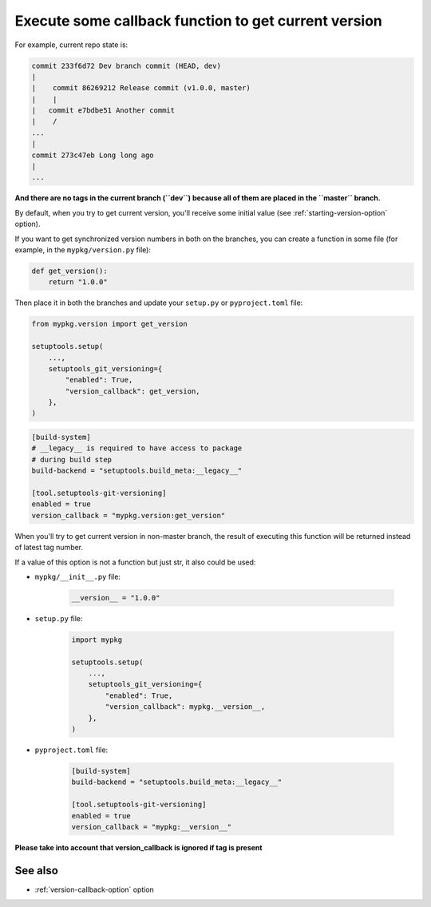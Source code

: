 .. _version-callback:

Execute some callback function to get current version
^^^^^^^^^^^^^^^^^^^^^^^^^^^^^^^^^^^^^^^^^^^^^^^^^^^^^^

For example, current repo state is:

.. code:: bash

    commit 233f6d72 Dev branch commit (HEAD, dev)
    |
    |    commit 86269212 Release commit (v1.0.0, master)
    |    |
    |   commit e7bdbe51 Another commit
    |    /
    ...
    |
    commit 273c47eb Long long ago
    |
    ...

**And there are no tags in the current branch (``dev``) because all
of them are placed in the ``master`` branch.**

By default, when you try to get current version, you'll receive some
initial value (see :ref:`starting-version-option` option).

If you want to get synchronized version numbers in both on the branches,
you can create a function in some file (for example, in the
``mypkg/version.py`` file):

.. code:: python

    def get_version():
        return "1.0.0"

Then place it in both the branches and update your ``setup.py`` or ``pyproject.toml`` file:

.. code:: python

    from mypkg.version import get_version

    setuptools.setup(
        ...,
        setuptools_git_versioning={
            "enabled": True,
            "version_callback": get_version,
        },
    )

.. code:: toml

    [build-system]
    # __legacy__ is required to have access to package
    # during build step
    build-backend = "setuptools.build_meta:__legacy__"

    [tool.setuptools-git-versioning]
    enabled = true
    version_callback = "mypkg.version:get_version"

When you'll try to get current version in non-master branch, the result
of executing this function will be returned instead of latest tag
number.

If a value of this option is not a function but just str, it also could be used:

-  ``mypkg/__init__.py`` file:

    .. code:: python

        __version__ = "1.0.0"

-  ``setup.py`` file:

    .. code:: python

        import mypkg

        setuptools.setup(
            ...,
            setuptools_git_versioning={
                "enabled": True,
                "version_callback": mypkg.__version__,
            },
        )

-  ``pyproject.toml`` file:

    .. code:: toml

        [build-system]
        build-backend = "setuptools.build_meta:__legacy__"

        [tool.setuptools-git-versioning]
        enabled = true
        version_callback = "mypkg:__version__"

**Please take into account that version_callback is ignored if tag
is present**


See also
""""""""
- :ref:`version-callback-option` option
